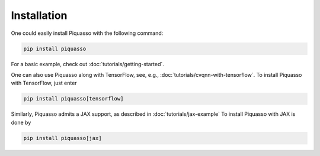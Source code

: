 Installation
============

One could easily install Piquasso with the following command:

.. code-block:: bash

   pip install piquasso

For a basic example, check out :doc:`tutorials/getting-started`.

One can also use Piquasso along with TensorFlow, see, e.g.,
:doc:`tutorials/cvqnn-with-tensorflow`. To install Piquasso with TensorFlow, just enter

.. code-block:: bash

   pip install piquasso[tensorflow]


Similarly, Piquasso admits a JAX support, as described in :doc:`tutorials/jax-example`
To install Piquasso with JAX is done by

.. code-block:: bash

   pip install piquasso[jax]
